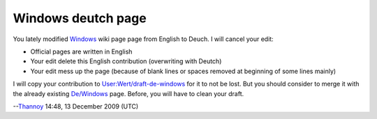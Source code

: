 Windows deutch page
-------------------

You lately modified `Windows <Windows>`__ wiki page page from English to Deuch. I will cancel your edit:

-  Official pages are written in English
-  Your edit delete this English contribution (overwriting with Deutch)
-  Your edit mess up the page (because of blank lines or spaces removed at beginning of some lines mainly)

I will copy your contribution to `User:Wert/draft-de-windows <User:Wert/draft-de-windows>`__ for it to not be lost. But you should consider to merge it with the already existing `De/Windows <De/Windows>`__ page. Before, you will have to clean your draft.

--`Thannoy <User:Thannoy>`__ 14:48, 13 December 2009 (UTC)
